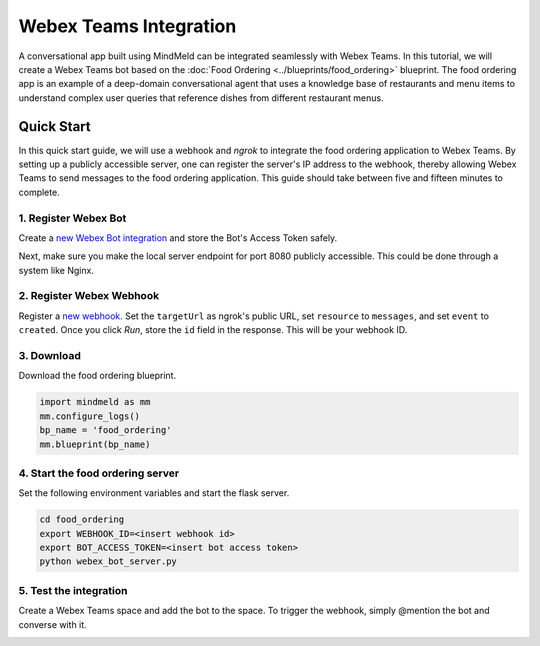 Webex Teams Integration
=======================


A conversational app built using MindMeld can be integrated seamlessly with Webex Teams.
In this tutorial, we will create a Webex Teams bot based on the :doc:`Food Ordering <../blueprints/food_ordering>` blueprint. The food ordering app is an example of a deep-domain conversational agent that uses a knowledge base of restaurants and menu items to understand complex user queries that reference dishes from different restaurant menus.

Quick Start
-----------

In this quick start guide, we will use a webhook and `ngrok` to integrate the food ordering application to Webex Teams. By setting up a publicly accessible server, one can register the server's IP address to the webhook, thereby allowing Webex Teams to send messages to the food ordering application. This guide should take between five and fifteen minutes to complete.

1. Register Webex Bot
^^^^^^^^^^^^^^^^^^^^^

Create a `new Webex Bot integration <https://developer.webex.com/my-apps/new/bot>`_ and store the Bot's Access Token safely.

.. image:: /images/create_bot.png
    :width: 700px
    :align: center

Next, make sure you make the local server endpoint for port 8080 publicly accessible. This could be done through a system like Nginx.


2. Register Webex Webhook
^^^^^^^^^^^^^^^^^^^^^^^^^

Register a `new webhook <https://developer.webex.com/docs/api/v1/webhooks/create-a-webhook>`_. Set the ``targetUrl`` as ngrok's public URL, set ``resource`` to ``messages``, and set ``event`` to ``created``. Once you click `Run`, store the ``id`` field in the response. This will be your webhook ID.

.. image:: /images/webhook.png
    :width: 700px
    :align: center


3. Download
^^^^^^^^^^^

Download the food ordering blueprint.

.. code:: python

   import mindmeld as mm
   mm.configure_logs()
   bp_name = 'food_ordering'
   mm.blueprint(bp_name)


4. Start the food ordering server
^^^^^^^^^^^^^^^^^^^^^^^^^^^^^^^^^

Set the following environment variables and start the flask server.

.. code:: console

   cd food_ordering
   export WEBHOOK_ID=<insert webhook id>
   export BOT_ACCESS_TOKEN=<insert bot access token>
   python webex_bot_server.py


5. Test the integration
^^^^^^^^^^^^^^^^^^^^^^^

Create a Webex Teams space and add the bot to the space. To trigger the webhook, simply @mention the bot and converse with it.

.. image:: /images/bot_interaction.png
    :width: 700px
    :align: center
